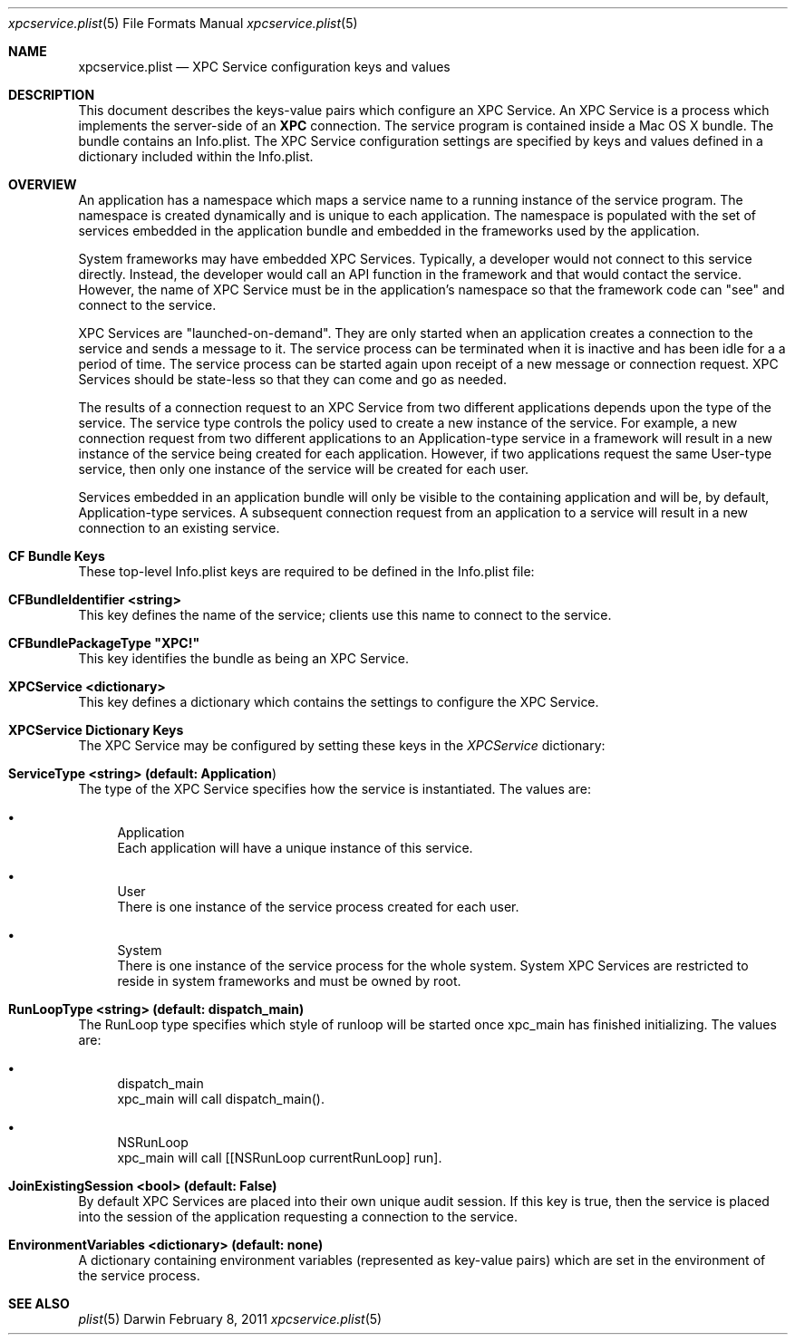 .Dd February 8, 2011
.Dt xpcservice.plist 5
.Os Darwin
.Sh NAME
.Nm xpcservice.plist
.Nd XPC Service configuration keys and values
.Sh DESCRIPTION
This document describes the keys-value pairs which configure an XPC Service. 
An XPC Service is a process which implements the server-side of an 
.Nm XPC 
connection.
The service program is contained inside a Mac OS X bundle. 
The bundle contains an Info.plist.
The XPC Service configuration settings are specified by keys and values defined in a dictionary
included within the Info.plist.
.Sh OVERVIEW
An application has a namespace which maps a service name to a running instance of the service program.
The namespace is created dynamically and is unique to each application. 
The namespace is populated with the set of services embedded in the application bundle and embedded in the
frameworks used by the application. 
.Pp
System frameworks may have embedded XPC Services. 
Typically, a developer would not connect to this service directly. 
Instead, the developer would call an API function in the framework and that would contact the service. 
However, the name of XPC Service must be in the application's namespace so that the 
framework code can "see" and connect to the service. 
.Pp
XPC Services are "launched-on-demand". They are only started when an application creates a connection to the service
and sends a message to it. The service process can be terminated when it is inactive and has been idle for a 
a period of time.  The service process can be started again upon receipt of a new message or connection request. 
XPC Services should be state-less so that they can come and go as needed.
.Pp
The results of a connection request to an XPC Service from two different applications depends upon the type of the service. 
The service type controls the policy used to create a new instance of the service. 
For example, a new connection request from two different applications to an Application-type service in a framework 
will result in a new instance of the service being created for each application.
However, if two applications request the same User-type service, then only one instance of 
the service will be created for each user. 
.Pp
Services embedded in an application bundle will only be visible to the containing application and will be, by default,
Application-type services. A subsequent connection request from an application to a service
will result in a new connection to an existing service. 
.Sh CF Bundle Keys
These top-level Info.plist keys are required to be defined in the Info.plist file:
.Pp
.Bl -ohang
.It Sy CFBundleIdentifier <string>
This key defines the name of the service; clients use this name to connect to the service. 
.It Sy CFBundlePackageType \(dqXPC!\(dq
This key identifies the bundle as being an XPC Service. 
.It Sy XPCService <dictionary>
This key defines a dictionary which contains the settings to configure the XPC Service. 
.El
.Sh XPCService Dictionary Keys
The XPC Service may be configured by setting these keys in the \fIXPCService\fP dictionary:
.Bl -ohang
.It Sy ServiceType <string> (default: "Application")
The type of the XPC Service specifies how the service is instantiated. The values are:
.Bl -bullet 
.It 
Application
.br
Each application will have a unique instance of this service.
.It 
User
.br
There is one instance of the service process created for each user.
.It 
System
.br
There is one instance of the service process for the whole system. 
System XPC Services are restricted to reside in system frameworks and must be owned by root. 
.\".It 
.\"Session
.\".br
.\"There is one instance of the service process for the audit session of the requesting application. 
.El
.It Sy RunLoopType <string> (default: dispatch_main)
The RunLoop type specifies which style of runloop will be started once xpc_main has finished initializing. The values are:
.Bl -bullet
.It
dispatch_main
.br
xpc_main will call dispatch_main().
.It
NSRunLoop
.br
xpc_main will call [[NSRunLoop currentRunLoop] run].
.El
.It Sy JoinExistingSession <bool> (default: False)
By default XPC Services are placed into their own unique audit session.  
If this key is true, then the service is placed into the session of the application requesting a connection to the service.
.It Sy EnvironmentVariables <dictionary> (default: none)
A dictionary containing environment variables (represented as key-value pairs) which are 
set in the environment of the service process.
.El
.Sh SEE ALSO 
.Xr plist 5
